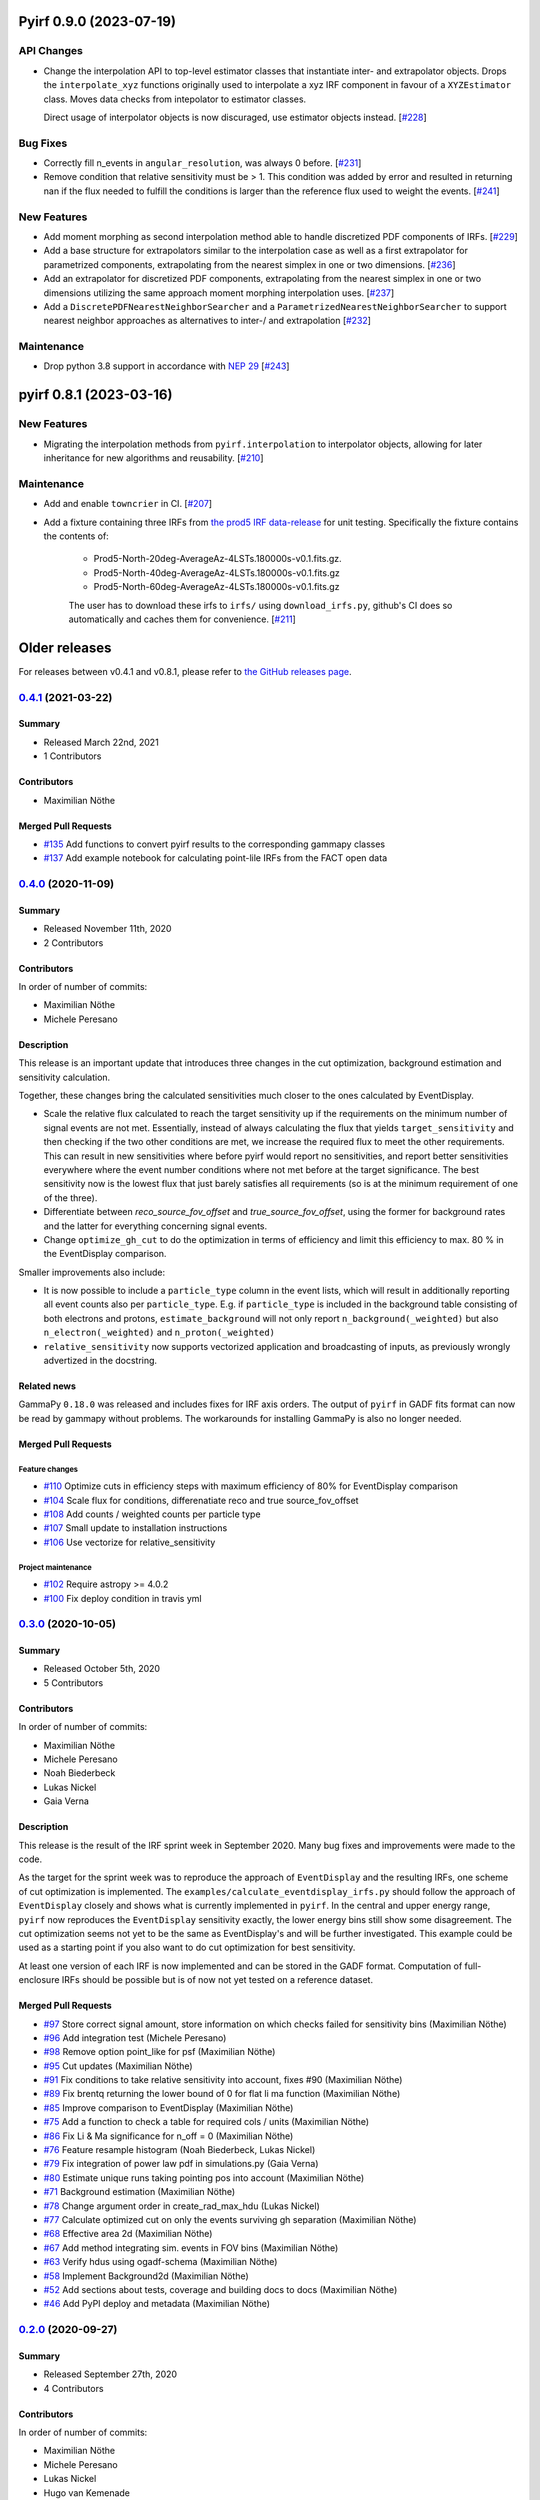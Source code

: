Pyirf 0.9.0 (2023-07-19)
========================


API Changes
-----------

- Change the interpolation API to top-level estimator classes that instantiate
  inter- and extrapolator objects. Drops the ``interpolate_xyz`` functions
  originally used to interpolate a xyz IRF component in favour of a ``XYZEstimator``
  class. Moves data checks from intepolator to estimator classes.

  Direct usage of interpolator objects is now discuraged, use estimator objects instead. [`#228 <https://github.com/cta-observatory/pyirf/pull/228>`__]


Bug Fixes
---------

- Correctly fill n_events in ``angular_resolution``, was always 0 before. [`#231 <https://github.com/cta-observatory/pyirf/pull/231>`__]

- Remove condition that relative sensitivity must be > 1.
  This condition was added by error and resulted in returning
  nan if the flux needed to fulfill the conditions is larger than
  the reference flux used to weight the events. [`#241 <https://github.com/cta-observatory/pyirf/pull/241>`__]


New Features
------------

- Add moment morphing as second interpolation method able to handle discretized PDF 
  components of IRFs. [`#229 <https://github.com/cta-observatory/pyirf/pull/229>`__]

- Add a base structure for extrapolators similar to the interpolation case
  as well as a first extrapolator for parametrized components, extrapolating from the
  nearest simplex in one or two dimensions. [`#236 <https://github.com/cta-observatory/pyirf/pull/236>`__]

- Add an extrapolator for discretized PDF components, extrapolating from the
  nearest simplex in one or two dimensions utilizing the same approach moment morphing
  interpolation uses. [`#237 <https://github.com/cta-observatory/pyirf/pull/237>`__]

- Add a ``DiscretePDFNearestNeighborSearcher`` and a ``ParametrizedNearestNeighborSearcher`` to support nearest neighbor approaches 
  as alternatives to inter-/ and extrapolation [`#232 <https://github.com/cta-observatory/pyirf/pull/232>`__]



Maintenance
-----------

- Drop python 3.8 support in accordance with `NEP 29 <https://numpy.org/neps/nep-0029-deprecation_policy.html>`_ [`#243 <https://github.com/cta-observatory/pyirf/pull/243>`__]



pyirf 0.8.1 (2023-03-16)
========================


New Features
------------

- Migrating the interpolation methods from ``pyirf.interpolation`` to interpolator 
  objects, allowing for later inheritance for new algorithms and reusability. [`#210 <https://github.com/cta-observatory/pyirf/pull/210>`__]


Maintenance
-----------

- Add and enable ``towncrier`` in CI. [`#207 <https://github.com/cta-observatory/pyirf/pull/207>`__]

- Add a fixture containing three IRFs from `the prod5 IRF data-release <https://zenodo.org/record/5499840>`_
  for unit testing. Specifically the fixture contains the contents of:

   - Prod5-North-20deg-AverageAz-4LSTs.180000s-v0.1.fits.gz.
   - Prod5-North-40deg-AverageAz-4LSTs.180000s-v0.1.fits.gz
   - Prod5-North-60deg-AverageAz-4LSTs.180000s-v0.1.fits.gz

   The user has to download these irfs to ``irfs/`` using ``download_irfs.py``,
   github's CI does so automatically and caches them for convenience. [`#211 <https://github.com/cta-observatory/pyirf/pull/211>`__]


Older releases
==============

For releases between v0.4.1 and v0.8.1, please refer to `the GitHub releases page <https://github.com/cta-observatory/pyirf/releases>`_.


.. _pyirf_0p4p1_release:

`0.4.1 <https://github.com/cta-observatory/pyirf/releases/tag/v0.4.1>`__ (2021-03-22)
-------------------------------------------------------------------------------------

Summary
+++++++

- Released March 22nd, 2021
- 1 Contributors

Contributors
++++++++++++

- Maximilian Nöthe


Merged Pull Requests
++++++++++++++++++++

- `#135 <https://github.com/cta-observatory/pyirf/pull/135>`_ Add functions to convert pyirf results to the corresponding gammapy classes
- `#137 <https://github.com/cta-observatory/pyirf/pull/137>`_ Add example notebook for calculating point-lile IRFs from the FACT open data


.. _pyirf_0p4p0_release:

`0.4.0 <https://github.com/cta-observatory/pyirf/releases/tag/v0.4.0>`__ (2020-11-09)
-------------------------------------------------------------------------------------

Summary
+++++++

- Released November 11th, 2020
- 2 Contributors

Contributors
++++++++++++

In order of number of commits:

- Maximilian Nöthe
- Michele Peresano


Description
+++++++++++

This release is an important update that introduces three
changes in the cut optimization, background estimation and sensitivity calculation.

Together, these changes bring the calculated sensitivities much closer to the ones calculated by
EventDisplay.

* Scale the relative flux calculated to reach the target sensitivity
  up if the requirements on the minimum number of signal events are not met.
  Essentially, instead of always calculating the flux that
  yields ``target_sensitivity`` and then checking if the two other conditions are met,
  we increase the required flux to meet the other requirements.
  This can result in new sensitivities where before pyirf would report no sensitivities,
  and report better sensitivities everywhere where the event number conditions where not
  met before at the target significance.
  The best sensitivity now is the lowest flux that just barely satisfies all
  requirements (so is at the minimum requirement of one of the three).

* Differentiate between `reco_source_fov_offset` and `true_source_fov_offset`,
  using the former for background rates and the latter for everything concerning
  signal events.

* Change ``optimize_gh_cut`` to do the optimization in terms of efficiency and
  limit this efficiency to max. 80 % in the EventDisplay comparison.


Smaller improvements also include:

* It is now possible to include a ``particle_type`` column in the event lists,
  which will result in additionally reporting all event counts also per ``particle_type``.
  E.g. if ``particle_type`` is included in the background table consisting of both
  electrons and protons, ``estimate_background`` will not only report ``n_background(_weighted)``
  but also ``n_electron(_weighted)`` and ``n_proton(_weighted)``

* ``relative_sensitivity`` now supports vectorized application and broadcasting
  of inputs, as previously wrongly advertized in the docstring.


Related news
++++++++++++

GammaPy ``0.18.0`` was released and includes fixes for IRF axis orders.
The output of ``pyirf`` in GADF fits format can now be read by gammapy without
problems.
The workarounds for installing GammaPy is also no longer needed.


Merged Pull Requests
++++++++++++++++++++

Feature changes
"""""""""""""""

- `#110 <https://github.com/cta-observatory/pyirf/pull/110>`_ Optimize cuts in efficiency steps with maximum efficiency of 80% for EventDisplay comparison
- `#104 <https://github.com/cta-observatory/pyirf/pull/104>`_ Scale flux for conditions, differenatiate reco and true source_fov_offset
- `#108 <https://github.com/cta-observatory/pyirf/pull/108>`_ Add counts / weighted counts per particle type
- `#107 <https://github.com/cta-observatory/pyirf/pull/107>`_ Small update to installation instructions
- `#106 <https://github.com/cta-observatory/pyirf/pull/106>`_ Use vectorize for relative_sensitivity

Project maintenance
"""""""""""""""""""

- `#102 <https://github.com/cta-observatory/pyirf/pull/102>`_ Require astropy >= 4.0.2
- `#100 <https://github.com/cta-observatory/pyirf/pull/100>`_ Fix deploy condition in travis yml


.. _pyirf_0p3p0_release:

`0.3.0 <https://github.com/cta-observatory/pyirf/releases/tag/v0.3.0>`__ (2020-10-05)
-------------------------------------------------------------------------------------

Summary
+++++++

- Released October 5th, 2020
- 5 Contributors

Contributors
++++++++++++

In order of number of commits:

- Maximilian Nöthe
- Michele Peresano
- Noah Biederbeck
- Lukas Nickel
- Gaia Verna


Description
+++++++++++

This release is the result of the IRF sprint week in September 2020.
Many bug fixes and improvements were made to the code.

As the target for the sprint week was to reproduce the approach of ``EventDisplay`` and
the resulting IRFs, one scheme of cut optimization is implemented.
The ``examples/calculate_eventdisplay_irfs.py`` should follow the approach
of ``EventDisplay`` closely and shows what is currently implemented in ``pyirf``.
In the central and upper energy range, ``pyirf`` now reproduces the ``EventDisplay`` sensitivity
exactly, the lower energy bins still show some disagreement.
The cut optimization seems not yet to be the same as EventDisplay's and will be further investigated.
This example could be used as a starting point if you also want to do cut optimization for best sensitivity.


At least one version of each IRF is now implemented and can be stored in the GADF format.
Computation of full-enclosure IRFs should be possible but is of now not yet tested
on a reference dataset.


Merged Pull Requests
++++++++++++++++++++

- `#97 <https://github.com/cta-observatory/pyirf/pull/97>`_ Store correct signal amount, store information on which checks failed for sensitivity bins (Maximilian Nöthe)
- `#96 <https://github.com/cta-observatory/pyirf/pull/96>`_ Add integration test (Michele Peresano)
- `#98 <https://github.com/cta-observatory/pyirf/pull/98>`_ Remove option point_like for psf (Maximilian Nöthe)
- `#95 <https://github.com/cta-observatory/pyirf/pull/95>`_ Cut updates (Maximilian Nöthe)
- `#91 <https://github.com/cta-observatory/pyirf/pull/91>`_ Fix conditions to take relative sensitivity into account, fixes #90 (Maximilian Nöthe)
- `#89 <https://github.com/cta-observatory/pyirf/pull/89>`_ Fix brentq returning the lower bound of 0 for flat li ma function (Maximilian Nöthe)
- `#85 <https://github.com/cta-observatory/pyirf/pull/85>`_ Improve comparison to EventDisplay (Maximilian Nöthe)
- `#75 <https://github.com/cta-observatory/pyirf/pull/75>`_ Add a function to check a table for required cols / units (Maximilian Nöthe)
- `#86 <https://github.com/cta-observatory/pyirf/pull/86>`_ Fix Li & Ma significance for n_off = 0 (Maximilian Nöthe)
- `#76 <https://github.com/cta-observatory/pyirf/pull/76>`_ Feature resample histogram (Noah Biederbeck, Lukas Nickel)
- `#79 <https://github.com/cta-observatory/pyirf/pull/79>`_ Fix integration of power law pdf in simulations.py (Gaia Verna)
- `#80 <https://github.com/cta-observatory/pyirf/pull/80>`_ Estimate unique runs taking pointing pos into account (Maximilian Nöthe)
- `#71 <https://github.com/cta-observatory/pyirf/pull/71>`_ Background estimation (Maximilian Nöthe)
- `#78 <https://github.com/cta-observatory/pyirf/pull/78>`_ Change argument order in create_rad_max_hdu (Lukas Nickel)
- `#77 <https://github.com/cta-observatory/pyirf/pull/77>`_ Calculate optimized cut on only the events surviving gh separation (Maximilian Nöthe)
- `#68 <https://github.com/cta-observatory/pyirf/pull/68>`_ Effective area 2d (Maximilian Nöthe)
- `#67 <https://github.com/cta-observatory/pyirf/pull/67>`_ Add method integrating sim. events in FOV bins (Maximilian Nöthe)
- `#63 <https://github.com/cta-observatory/pyirf/pull/63>`_ Verify hdus using ogadf-schema (Maximilian Nöthe)
- `#58 <https://github.com/cta-observatory/pyirf/pull/58>`_ Implement Background2d (Maximilian Nöthe)
- `#52 <https://github.com/cta-observatory/pyirf/pull/52>`_ Add sections about tests, coverage and building docs to docs (Maximilian Nöthe)
- `#46 <https://github.com/cta-observatory/pyirf/pull/46>`_ Add PyPI deploy and metadata (Maximilian Nöthe)


.. _pyirf_0p2p0_release:

`0.2.0 <https://github.com/cta-observatory/pyirf/releases/tag/v0.2.0>`__ (2020-09-27)
-------------------------------------------------------------------------------------

Summary
+++++++

- Released September 27th, 2020
- 4 Contributors

Contributors
++++++++++++

In order of number of commits:

-  Maximilian Nöthe
- Michele Peresano
- Lukas Nickel
- Hugo van Kemenade


Description
+++++++++++

For this version, pyirf's API was completely rewritten from scratch,
merging code from several projects (pyirf, pyfact, fact-project/irf) to provide a library to compute IACT
IRFs and sensitivity and store them in the GADF data format.

The class based API using a configuration file was replaced by a finer grained
function based API.

Implemented are point-like IRFs and sensitivity.

This release was the starting point for the IRF sprint week in September 2020,
where the refactoring continued.


Merged Pull Requests
++++++++++++++++++++

- `#36 <https://github.com/cta-observatory/pyirf/pull/36>`_ Start refactoring pyirf (Maximilian Nöthe, Michele Peresano, Lukas Nickel)
- `#35 <https://github.com/cta-observatory/pyirf/pull/35>`_ Cleanup example notebook (Maximilian Nöthe, Michele Peresano, Lukas Nickel)
- `#37 <https://github.com/cta-observatory/pyirf/pull/37>`_ Move to python >= 3.6 (Hugo van Kemenade)



.. _pyirf_0p1p0_release:

`0.1.0 <https://github.com/cta-observatory/pyirf/releases/tag/v0.1.0>`__ (2020-09-16)
-------------------------------------------------------------------------------------

This is a pre-release.

- Released September 16th, 2020


.. _pyirf_0p1p0alpha_prerelease:

`0.1.0-alpha <https://github.com/cta-observatory/pyirf/releases/tag/v0.1.0-alpha>`__ (2020-05-27)
-------------------------------------------------------------------------------------------------

Summary
+++++++

This is a pre-release.

- Released May 27th, 2020
- 3 contributors

Description
+++++++++++

- Started basic maintenance
- Started refactoring
- First tests with CTA-LST data

Contributors
++++++++++++

In alphabetical order by last name:

- Lea Jouvin
- Michele Peresano
- Thomas Vuillaume
